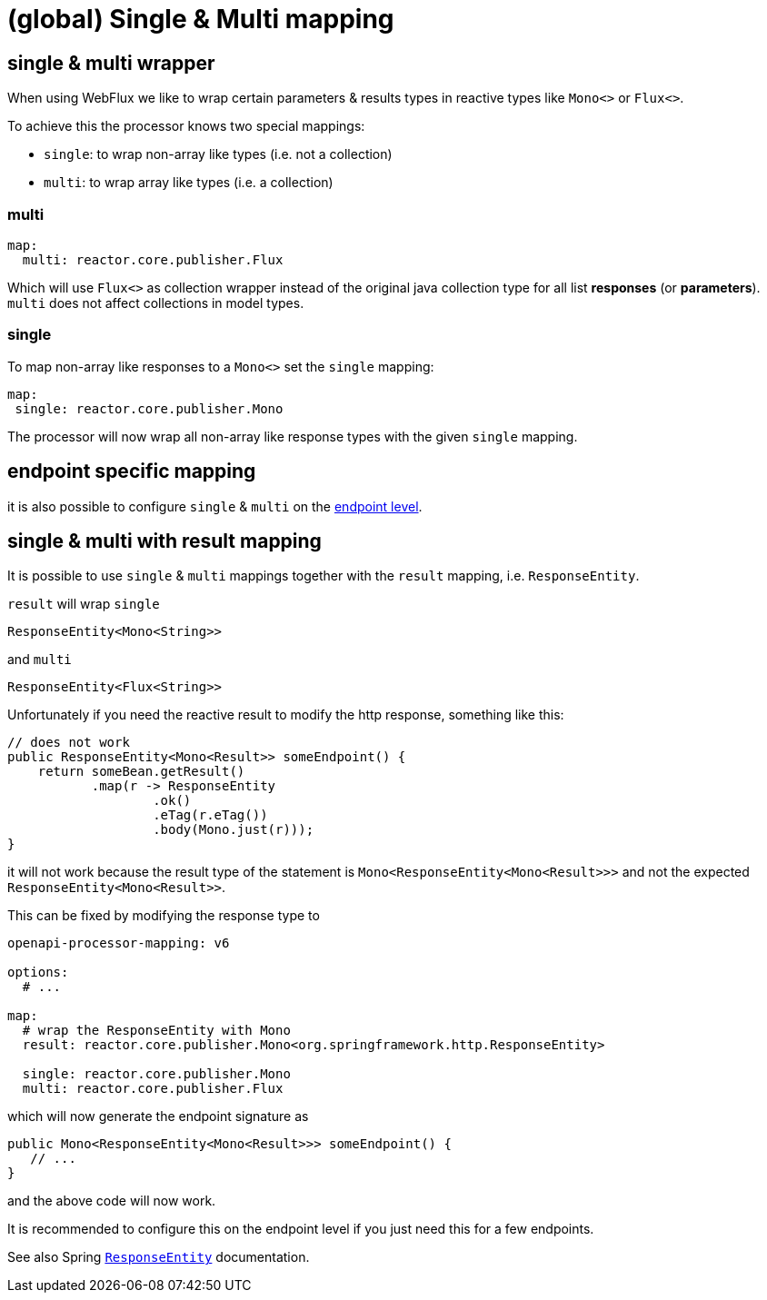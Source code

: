 :responseentity: https://docs.spring.io/spring-framework/docs/current/javadoc-api/org/springframework/http/ResponseEntity.html

= (global) Single & Multi mapping

== single & multi wrapper

//[.badge .badge-since]+since 1.0.0.M13+

When using WebFlux we like to wrap certain parameters & results types in reactive types like
`Mono<>` or `Flux<>`.

To achieve this the processor knows two special mappings:

* `single`: to wrap non-array like types (i.e. not a collection)
* `multi`: to wrap array like types (i.e. a collection)


=== multi

[source,yaml]
----
map:
  multi: reactor.core.publisher.Flux
----

Which will use `Flux<>` as collection wrapper instead of the original java collection type for all
list *responses* (or *parameters*). `multi` does not affect collections in model types.

=== single

To map non-array like responses to a `Mono<>` set the `single` mapping:

[source,yaml]
----
map:
 single: reactor.core.publisher.Mono
----

The processor will now wrap all non-array like response types with the given `single` mapping.

== endpoint specific mapping

it is also possible to configure `single` & `multi` on the xref:mapping/endpoint.adoc[endpoint level].


== single & multi with result mapping

It is possible to use `single` & `multi` mappings together with the `result` mapping, i.e.
`ResponseEntity`.

`result` will wrap `single`

[source, java]
----
ResponseEntity<Mono<String>>
----

and `multi`

[source, java]
----
ResponseEntity<Flux<String>>
----

Unfortunately if you need the reactive result to modify the http response, something like this:

[source, java]
----
// does not work
public ResponseEntity<Mono<Result>> someEndpoint() {
    return someBean.getResult()
           .map(r -> ResponseEntity
                   .ok()
                   .eTag(r.eTag())
                   .body(Mono.just(r)));
}
----

it will not work because the result type of the statement is `Mono<ResponseEntity<Mono<Result>>>` and not the expected `ResponseEntity<Mono<Result>>`.

This can be fixed by modifying the response type to

[source, yaml]
----
openapi-processor-mapping: v6

options:
  # ...

map:
  # wrap the ResponseEntity with Mono
  result: reactor.core.publisher.Mono<org.springframework.http.ResponseEntity>

  single: reactor.core.publisher.Mono
  multi: reactor.core.publisher.Flux
----

which will now generate the endpoint signature as

[source, java]
----
public Mono<ResponseEntity<Mono<Result>>> someEndpoint() {
   // ...
}
----

and the above code will now work.

It is recommended to configure this on the endpoint level if you just need this for a few endpoints.

See also Spring link:{spring-responseentity}[`ResponseEntity`] documentation.
